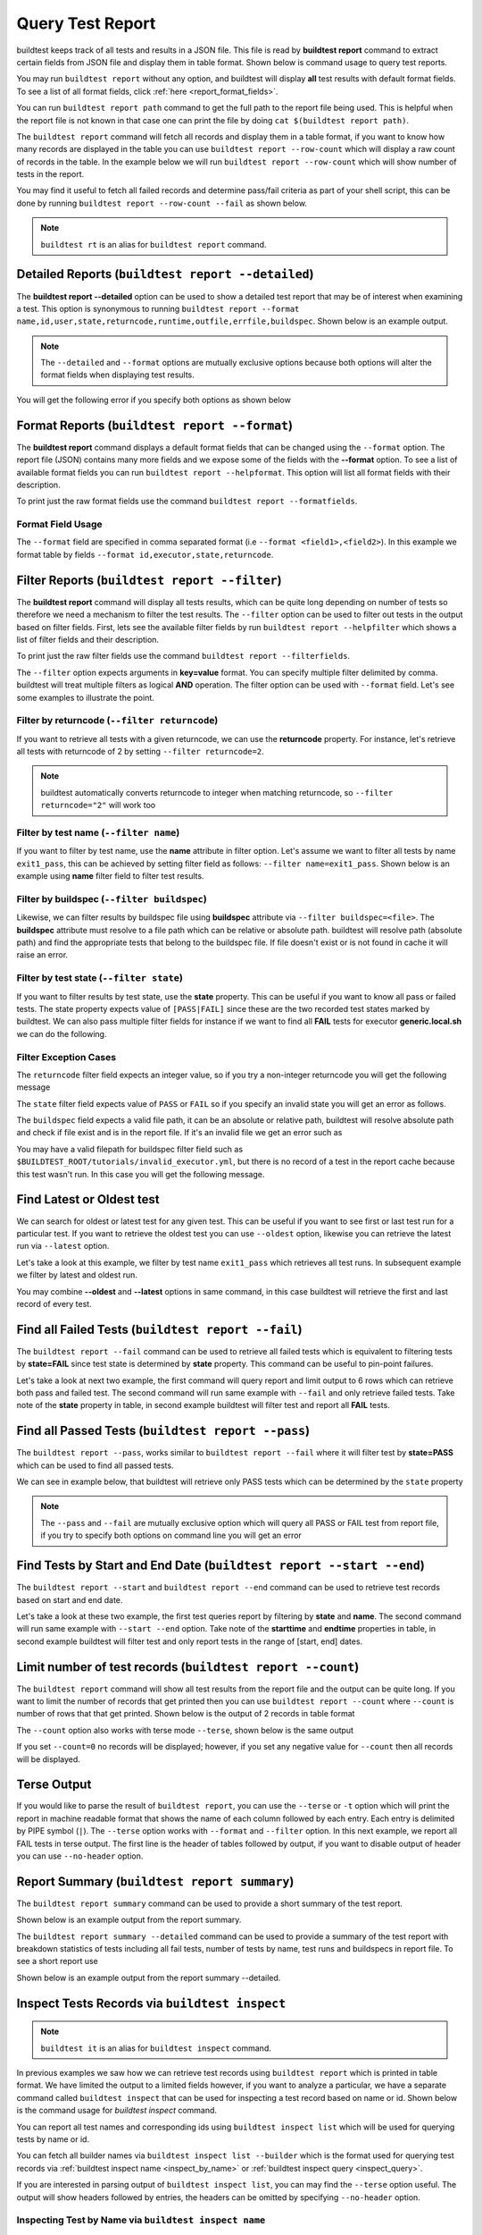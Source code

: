 
.. _test_reports:

Query Test Report
==================

buildtest keeps track of all tests and results in a JSON file.  This file is read by **buildtest report**
command to extract certain fields from JSON file and display
them in table format. Shown below is command usage to query test reports.

.. dropdown:: ``buildtest report --help``

    .. command-output:: buildtest report --help

You may run ``buildtest report`` without any option, and buildtest will display **all** test results
with default format fields. To see a list of all format fields, click :ref:`here <report_format_fields>`.

.. dropdown:: ``buildtest report``

    .. command-output:: buildtest report
       :ellipsis: 20

You can run ``buildtest report path`` command to get the full path to the report file being used. This is helpful when the report file
is not known in that case one can print the file by doing ``cat $(buildtest report path)``.

.. dropdown:: ``buildtest report path``

    .. command-output:: buildtest report path

The ``buildtest report`` command will fetch all records and display them in a table format, if you want to know how many records are displayed in the table you can use ``buildtest report --row-count`` which will display   
a raw count of records in the table. In the example below we will run ``buildtest report --row-count`` which will show number of tests in the report.

.. dropdown:: ``buildtest report --row-count``

    .. command-output:: buildtest report --row-count

You may find it useful to fetch all failed records and determine pass/fail criteria as part of your shell script, this can be done by running ``buildtest report --row-count --fail`` as shown below.

.. dropdown:: ``buildtest report --row-count --fail``

    .. command-output:: buildtest report --row-count --fail

.. note::
   ``buildtest rt`` is an alias for ``buildtest report`` command.

.. _report_format_fields:

Detailed Reports (``buildtest report --detailed``)
---------------------------------------------------

The **buildtest report --detailed** option can be used to show a detailed test report that may be of interest when
examining a test. This option is synonymous to running ``buildtest report --format name,id,user,state,returncode,runtime,outfile,errfile,buildspec``.
Shown below is an example output.

.. dropdown:: ``buildtest report --detailed``
    .. command-output:: buildtest report --detailed

.. note::
        The ``--detailed`` and ``--format`` options are mutually exclusive options because both options
        will alter the format fields when displaying test results.

You will get the following error if you specify both options as shown below

.. dropdown:: ``buildtest report --detailed --format name``
    .. command-output:: buildtest report --detailed --format name
       :returncode: 1

Format Reports (``buildtest report --format``)
-----------------------------------------------

The **buildtest report** command displays a default format fields that can be changed using the
``--format`` option. The report file (JSON) contains many more fields and we expose some of the fields
with the **--format** option. To see a list of available format fields you can run ``buildtest report --helpformat``.
This option will list all format fields with their description.

.. dropdown:: ``buildtest report --helpformat``

    .. command-output:: buildtest report --helpformat

To print just the raw format fields use the command ``buildtest report --formatfields``.

.. dropdown:: ``buildtest report --formatfields``

    .. command-output:: buildtest report --formatfields

Format Field Usage
~~~~~~~~~~~~~~~~~~

The ``--format`` field are specified in comma separated format (i.e ``--format <field1>,<field2>``).
In this example we format table by fields ``--format id,executor,state,returncode``.

.. dropdown:: ``buildtest rt --format name,id,executor,state,returncode``

    .. command-output:: buildtest rt --format name,id,executor,state,returncode
       :ellipsis: 21

Filter Reports (``buildtest report --filter``)
-----------------------------------------------

The **buildtest report** command will display all tests results, which can be quite long depending on number of tests
so therefore we need a mechanism to filter the test results. The ``--filter`` option can be used
to filter out tests in the output based on filter fields. First, lets see the available filter fields
by run ``buildtest report --helpfilter`` which shows a list of filter fields and their description.

.. dropdown:: ``buildtest report --helpfilter``

    .. command-output:: buildtest report --helpfilter

To print just the raw filter fields use the command ``buildtest report --filterfields``.

.. dropdown:: ``buildtest report --filterfields``

    .. command-output:: buildtest report --filterfields

The ``--filter`` option expects arguments in **key=value** format. You can
specify multiple filter delimited by comma. buildtest will treat multiple
filters as logical **AND** operation. The filter option can be used with
``--format`` field. Let's see some examples to illustrate the point.

Filter by returncode (``--filter returncode``)
~~~~~~~~~~~~~~~~~~~~~~~~~~~~~~~~~~~~~~~~~~~~~~~~

If you want to retrieve all tests with a given returncode, we can use the **returncode**
property. For instance, let's retrieve all tests with returncode of 2 by setting ``--filter returncode=2``.

.. dropdown:: ``buildtest rt --filter returncode=2 --format=name,id,returncode``

    .. command-output:: buildtest rt --filter returncode=2 --format=name,id,returncode

.. Note:: buildtest automatically converts returncode to integer when matching returncode, so ``--filter returncode="2"`` will work too

Filter by test name (``--filter name``)
~~~~~~~~~~~~~~~~~~~~~~~~~~~~~~~~~~~~~~~~

If you want to filter by test name, use the **name** attribute in filter option. Let's assume
we want to filter all tests by name ``exit1_pass``, this can be achieved by setting filter
field as follows: ``--filter name=exit1_pass``. Shown below is an example using **name** filter field
to filter test results.

.. dropdown:: ``buildtest rt --filter name=exit1_pass --format=name,id,returncode,state``

    .. command-output:: buildtest rt --filter name=exit1_pass --format=name,id,returncode,state

Filter by buildspec (``--filter buildspec``)
~~~~~~~~~~~~~~~~~~~~~~~~~~~~~~~~~~~~~~~~~~~~

Likewise, we can filter results by buildspec file using **buildspec** attribute via
``--filter buildspec=<file>``. The **buildspec** attribute must resolve to a file path which can be
relative or absolute path. buildtest will resolve path (absolute path) and find the appropriate
tests that belong to the buildspec file. If file doesn't exist or is not found in cache it will raise an error.

.. dropdown:: ``buildtest rt --filter buildspec=tutorials/python-hello.yml --format=name,id,state,buildspec``

    .. command-output:: buildtest rt --filter buildspec=tutorials/python-hello.yml --format=name,id,state,buildspec


Filter by test state (``--filter state``)
~~~~~~~~~~~~~~~~~~~~~~~~~~~~~~~~~~~~~~~~~

If you want to filter results by test state, use the **state** property. This can be
useful if you want to know all pass or failed tests. The state property expects
value of ``[PASS|FAIL]`` since these are the two recorded test states marked by buildtest.
We can also pass multiple filter fields for instance if we want to find all **FAIL**
tests for executor **generic.local.sh** we can do the following.

.. dropdown:: ``buildtest rt --filter state=FAIL,executor=generic.local.sh --format=name,id,state,executor``

    .. command-output:: buildtest rt --filter state=FAIL,executor=generic.local.sh --format=name,id,state,executor

Filter Exception Cases
~~~~~~~~~~~~~~~~~~~~~~~~

The ``returncode`` filter field expects an integer value, so if you try a non-integer
returncode you will get the following message

.. dropdown:: ``buildtest rt --filter returncode=1.5``
    :color: warning

    .. command-output:: buildtest rt --filter returncode=1.5
        :returncode: 1

The ``state`` filter field expects value of ``PASS`` or ``FAIL`` so if you specify an
invalid state you will get an error as follows.

.. dropdown:: ``buildtest rt --filter state=UNKNOWN``
    :color: warning

    .. command-output:: buildtest rt --filter state=UNKNOWN
        :returncode: 1

The ``buildspec`` field expects a valid file path, it can be an absolute or relative
path, buildtest will resolve absolute path and check if file exist and is in the report
file. If it's an invalid file we get an error such as

.. dropdown:: ``buildtest rt --filter buildspec=/path/to/invalid.yml``
    :color: warning

    .. command-output:: buildtest rt --filter buildspec=/path/to/invalid.yml
        :returncode: 1

You may have a valid filepath for buildspec filter field such as
``$BUILDTEST_ROOT/tutorials/invalid_executor.yml``, but there is no record of a test in the report cache
because this test wasn't run. In this case you will get the following message.

.. dropdown:: ``buildtest rt --filter buildspec=$BUILDTEST_ROOT/tutorials/invalid_executor.yml``
   :color: warning

    .. command-output:: buildtest rt --filter buildspec=$BUILDTEST_ROOT/tutorials/invalid_executor.yml
        :returncode: 1

Find Latest or Oldest test
--------------------------

We can search for oldest or latest test for any given test. This can be useful if you
want to see first or last test run for a particular test. If you want to retrieve the oldest
test you can use ``--oldest`` option, likewise you can retrieve the latest run via ``--latest`` option.

Let's take a look at this example, we filter by test name ``exit1_pass`` which retrieves all
test runs. In subsequent example we filter by latest and oldest run.

.. dropdown:: Show oldest run

    .. command-output:: buildtest report --filter name=exit1_pass --format name,id,starttime

    .. command-output:: buildtest report --filter name=exit1_pass --format name,id,starttime --oldest

.. dropdown:: Show latest run

    .. command-output:: buildtest report --filter name=exit1_pass --format name,id,starttime --latest

You may combine **--oldest** and **--latest** options in same command, in this case
buildtest will retrieve the first and last record of every test.

.. dropdown:: Show oldest and latest run

    .. command-output:: buildtest report --filter name=exit1_pass --format name,id,starttime --oldest --latest

.. _buildtest_report_fail:

Find all Failed Tests (``buildtest report --fail``)
--------------------------------------------------------

The ``buildtest report --fail`` command can be used to retrieve all failed tests which is equivalent to filtering tests
by **state=FAIL** since test state is determined by **state** property. This command can be useful to pin-point failures.

Let's take a look at next two example, the first command will query report and limit output to 6 rows which can retrieve both pass
and failed test. The second command will run same example with ``--fail`` and only retrieve failed tests.
Take note of the **state** property in table, in second example buildtest will filter test and report all **FAIL** tests.

.. dropdown:: Show fail tests

    .. command-output:: buildtest report --format name,id,state --count=6

    .. command-output:: buildtest report --format name,id,state --fail --count=6

Find all Passed Tests (``buildtest report --pass``)
--------------------------------------------------------

The ``buildtest report --pass``, works similar to ``buildtest report --fail`` where it will filter test by **state=PASS** which can be used to find all passed tests.

We can see in example below, that buildtest will retrieve only PASS tests which can be determined by the ``state`` property

.. dropdown:: Show pass tests

    .. command-output:: buildtest report --format name,id,state --pass --count=6

.. Note::
    The ``--pass`` and ``--fail`` are mutually exclusive option which will query all PASS or FAIL test from report file, if you try to
    specify both options on command line you will get an error

    .. command-output:: buildtest report --pass --fail
        :returncode: 2

Find Tests by Start and End Date (``buildtest report --start --end``)
------------------------------------------------------------------------

The ``buildtest report --start`` and ``buildtest report --end`` command can be used to retrieve test records based on start and end date.

Let's take a look at these two example, the first test queries report by filtering by **state** and **name**. The second command
will run same example with ``--start --end`` option. Take note of the **starttime** and **endtime** properties in table, in second example buildtest will
filter test and only report tests in the range of [start, end] dates.

.. dropdown:: Filter by start and end date

    .. code-block:: console

        $ buildtest report --filter state=FAIL,name=exit1_fail --format name,state,starttime,endtime
        Report File: /home/docs/checkouts/readthedocs.org/user_builds/buildtest/checkout
                                     s/1082/var/report.json
        ┏━━━━━━━━━━━━━━━━━━━━━━━━━━━━━━━━━━━━━━━━━━━━━━━━━━━━━━━━┳━━━━━━━━━━━━━━┳━━━━━━━━━━━━━━━━━━━━━━━━━━━━━━━━━━━━━━━━━━┳━━━━━━━━━━━━━━━━━━━━━━━━━━━━━━━━━━━━━━━━━┓
        ┃ name                                                   ┃ state        ┃ starttime                                ┃ endtime                                 ┃
        ┡━━━━━━━━━━━━━━━━━━━━━━━━━━━━━━━━━━━━━━━━━━━━━━━━━━━━━━━━╇━━━━━━━━━━━━━━╇━━━━━━━━━━━━━━━━━━━━━━━━━━━━━━━━━━━━━━━━━━╇━━━━━━━━━━━━━━━━━━━━━━━━━━━━━━━━━━━━━━━━━┩
        │ exit1_fail                                             │ FAIL         │ 2022/06/09 17:51:50                      │ 2022/06/09 17:51:50                     │
        ├────────────────────────────────────────────────────────┼──────────────┼──────────────────────────────────────────┼─────────────────────────────────────────┤
        │ exit1_fail                                             │ FAIL         │ 2022/06/09 17:51:51                      │ 2022/06/09 17:51:51                     │
        ├────────────────────────────────────────────────────────┼──────────────┼──────────────────────────────────────────┼─────────────────────────────────────────┤
        │ exit1_fail                                             │ FAIL         │ 2022/06/09 17:51:53                      │ 2022/06/09 17:51:53                     │
        ├────────────────────────────────────────────────────────┼──────────────┼──────────────────────────────────────────┼─────────────────────────────────────────┤
        │ exit1_fail                                             │ FAIL         │ 2022/06/09 17:52:01                      │ 2022/06/09 17:52:01                     │
        ├────────────────────────────────────────────────────────┼──────────────┼──────────────────────────────────────────┼─────────────────────────────────────────┤
        │ exit1_fail                                             │ FAIL         │ 2022/06/10 17:51:50                      │ 2022/06/10 17:51:50                     │
        ├────────────────────────────────────────────────────────┼──────────────┼──────────────────────────────────────────┼─────────────────────────────────────────┤
        │ exit1_fail                                             │ FAIL         │ 2022/06/10 17:51:52                      │ 2022/06/10 17:51:52                     │
        ├────────────────────────────────────────────────────────┼──────────────┼──────────────────────────────────────────┼─────────────────────────────────────────┤
        │ exit1_fail                                             │ FAIL         │ 2022/06/10 17:51:52                      │ 2022/06/10 17:51:52                     │
        ├────────────────────────────────────────────────────────┼──────────────┼──────────────────────────────────────────┼─────────────────────────────────────────┤
        │ exit1_fail                                             │ FAIL         │ 2022/06/10 17:52:01                      │ 2022/06/10 17:52:01                     │
        ├────────────────────────────────────────────────────────┼──────────────┼──────────────────────────────────────────┼─────────────────────────────────────────┤
        │ exit1_fail                                             │ FAIL         │ 2022/06/11 17:51:57                      │ 2022/06/11 17:51:57                     │
        ├────────────────────────────────────────────────────────┼──────────────┼──────────────────────────────────────────┼─────────────────────────────────────────┤
        │ exit1_fail                                             │ FAIL         │ 2022/06/11 17:51:59                      │ 2022/06/11 17:51:59                     │
        ├────────────────────────────────────────────────────────┼──────────────┼──────────────────────────────────────────┼─────────────────────────────────────────┤
        │ exit1_fail                                             │ FAIL         │ 2022/06/11 17:51:57                      │ 2022/06/11 17:51:57                     │
        ├────────────────────────────────────────────────────────┼──────────────┼──────────────────────────────────────────┼─────────────────────────────────────────┤
        │ exit1_fail                                             │ FAIL         │ 2022/06/11 17:51:59                      │ 2022/06/11 17:51:59                     │
        └────────────────────────────────────────────────────────┴──────────────┴──────────────────────────────────────────┴─────────────────────────────────────────┘

    .. code-block:: console

        $ buildtest report --filter state=FAIL,name=exit1_fail --format name,state,starttime,endtime --start 2022-06-10 --end 2022-06-11
        Report File: /home/docs/checkouts/readthedocs.org/user_builds/buildtest/checkout
                                     s/1082/var/report.json
        ┏━━━━━━━━━━━━━━━━━━━━━━━━━━━━━━━━━━━━━━━━━━━━━━━━━━━━━━━━┳━━━━━━━━━━━━━━┳━━━━━━━━━━━━━━━━━━━━━━━━━━━━━━━━━━━━━━━━━━┳━━━━━━━━━━━━━━━━━━━━━━━━━━━━━━━━━━━━━━━━━┓
        ┃ name                                                   ┃ state        ┃ starttime                                ┃ endtime                                 ┃
        ┡━━━━━━━━━━━━━━━━━━━━━━━━━━━━━━━━━━━━━━━━━━━━━━━━━━━━━━━━╇━━━━━━━━━━━━━━╇━━━━━━━━━━━━━━━━━━━━━━━━━━━━━━━━━━━━━━━━━━╇━━━━━━━━━━━━━━━━━━━━━━━━━━━━━━━━━━━━━━━━━┩
        │ exit1_fail                                             │ FAIL         │ 2022/06/10 17:51:50                      │ 2022/06/10 17:51:50                     │
        ├────────────────────────────────────────────────────────┼──────────────┼──────────────────────────────────────────┼─────────────────────────────────────────┤
        │ exit1_fail                                             │ FAIL         │ 2022/06/10 17:51:52                      │ 2022/06/10 17:51:52                     │
        ├────────────────────────────────────────────────────────┼──────────────┼──────────────────────────────────────────┼─────────────────────────────────────────┤
        │ exit1_fail                                             │ FAIL         │ 2022/06/10 17:51:52                      │ 2022/06/10 17:51:52                     │
        ├────────────────────────────────────────────────────────┼──────────────┼──────────────────────────────────────────┼─────────────────────────────────────────┤
        │ exit1_fail                                             │ FAIL         │ 2022/06/10 17:52:01                      │ 2022/06/10 17:52:01                     │
        ├────────────────────────────────────────────────────────┼──────────────┼──────────────────────────────────────────┼─────────────────────────────────────────┤
        │ exit1_fail                                             │ FAIL         │ 2022/06/11 17:51:57                      │ 2022/06/11 17:51:57                     │
        ├────────────────────────────────────────────────────────┼──────────────┼──────────────────────────────────────────┼─────────────────────────────────────────┤
        │ exit1_fail                                             │ FAIL         │ 2022/06/11 17:51:59                      │ 2022/06/11 17:51:59                     │
        ├────────────────────────────────────────────────────────┼──────────────┼──────────────────────────────────────────┼─────────────────────────────────────────┤
        │ exit1_fail                                             │ FAIL         │ 2022/06/11 17:51:57                      │ 2022/06/11 17:51:57                     │
        ├────────────────────────────────────────────────────────┼──────────────┼──────────────────────────────────────────┼─────────────────────────────────────────┤
        │ exit1_fail                                             │ FAIL         │ 2022/06/11 17:51:59                      │ 2022/06/11 17:51:59                     │
        └────────────────────────────────────────────────────────┴──────────────┴──────────────────────────────────────────┴─────────────────────────────────────────┘

Limit number of test records (``buildtest report --count``)
-------------------------------------------------------------

The ``buildtest report`` command will show all test results from the report file and the output can be quite long. 
If you want to limit the number of records that get printed then you can use ``buildtest report --count`` 
where ``--count`` is number of rows that that get printed. Shown below is the output of 2 records in table format

.. dropdown:: ``buildtest report --count 2``

    .. command-output:: buildtest report --count 2

The ``--count`` option also works with terse mode ``--terse``, shown below is the same output 

.. dropdown:: ``buildtest report --terse --count 2``

    .. command-output:: buildtest report --terse --count 2

If you set ``--count=0`` no records will be displayed; however, if you set any negative
value for ``--count`` then all records will be displayed.

.. dropdown:: Query tests with ``--count`` at 0 and negative value

    .. command-output:: buildtest report --count=0 --no-header --terse | wc -l
       :shell:

    .. command-output:: buildtest report --count=-5 --no-header --terse | wc -l
       :shell:

Terse Output
-------------

If you would like to parse the result of ``buildtest report``, you can use the ``--terse`` or ``-t`` option which
will print the report in machine readable format that shows the name of each column followed by each entry. Each entry
is delimited by PIPE symbol (``|``). The ``--terse`` option works with ``--format`` and ``--filter`` option. In this
next example, we report all FAIL tests in terse output. The first line is the header of tables followed by
output, if you want to disable output of header you can use ``--no-header`` option.

.. dropdown:: ``buildtest report --filter state=FAIL --format=name,id,state -t``

    .. command-output:: buildtest report --filter state=FAIL --format=name,id,state -t

Report Summary (``buildtest report summary``)
----------------------------------------------

The ``buildtest report summary`` command can be used to provide a short summary of the test report.

Shown below is an example output from the report summary.

.. dropdown:: ``buildtest report summary``

    .. command-output:: buildtest report summary

The ``buildtest report summary --detailed`` command can be used to provide a summary of the test report
with breakdown statistics of tests including all fail tests, number of tests by name, test runs
and buildspecs in report file. To see a short report use 

Shown below is an example output from the report summary --detailed.

.. dropdown:: ``buildtest report summary --detailed``

    .. command-output:: buildtest report summary --detailed


.. _inspect_test:

Inspect Tests Records via ``buildtest inspect``
-------------------------------------------------

.. note::
   ``buildtest it`` is an alias for ``buildtest inspect`` command.

In previous examples we saw how we can retrieve test records using  ``buildtest report`` which
is printed in table format. We have limited the output to a limited fields however, if you want to analyze a particular,
we have a separate command called ``buildtest inspect`` that can be used for inspecting a test record
based on name or id. Shown below is the command usage for `buildtest inspect` command.

.. dropdown:: ``buildtest inspect --help``

    .. command-output:: buildtest inspect --help

You can report all test names and corresponding ids using ``buildtest inspect list`` which
will be used for querying tests by name or id.

.. dropdown:: ``buildtest inspect list``

    .. command-output:: buildtest inspect list
       :ellipsis: 20

You can fetch all builder names via ``buildtest inspect list --builder`` which is the format used for
querying test records via :ref:`buildtest inspect name <inspect_by_name>` or :ref:`buildtest inspect query <inspect_query>`.

.. dropdown:: ``buildtest inspect list --builder``

    .. command-output:: buildtest inspect list --builder
        :ellipsis: 5

If you are interested in parsing output of ``buildtest inspect list``, you can may find the ``--terse`` option useful. The output will show
headers followed by entries, the headers can be omitted by specifying ``--no-header`` option.

.. dropdown:: ``buildtest inspect list -t``

    .. command-output:: buildtest inspect list -t
       :ellipsis: 5

.. _inspect_by_name:

Inspecting Test by Name via ``buildtest inspect name``
~~~~~~~~~~~~~~~~~~~~~~~~~~~~~~~~~~~~~~~~~~~~~~~~~~~~~~~

The ``buildtest inspect name`` expects a list of positional argument that correspond to name
of test you want to query and buildtest will fetch the **last** record for each named test. Let's see an example to
illustrate the point. We can see that each test is stored as a JSON format and buildtest keeps track of
metadata for each test such as `user`, `hostname`, `command`, path to output and error file, content of test,
state of test, returncode, etc... In this example, we will retrieve record for test name **circle_area** which
will print the raw content of the test in JSON format.

.. dropdown:: ``buildtest inspect name circle_area``

    .. command-output:: buildtest inspect name circle_area

You can query multiple tests as positional arguments in the format: ``buildtest inspect name <test1> <test2>``
In this next example, we will retrieve test records for ``bash_shell`` and  ``python_hello``.

.. dropdown:: ``buildtest inspect name bash_shell python_hello``

    .. command-output:: buildtest inspect name bash_shell python_hello

If you want to query all test records for a given name you can use the ``--all`` option which is applied to all positional
arguments.

Inspect Test by buildspec via ``buildtest inspect buildspec``
~~~~~~~~~~~~~~~~~~~~~~~~~~~~~~~~~~~~~~~~~~~~~~~~~~~~~~~~~~~~~~

buildtest can fetch records based on buildspec via ``buildtest inspect buildspec`` which expects
a list of buildspecs. By default, buildtest will fetch the latest record of each test, but if you
want to fetch all records you can pass the ``--all`` option.

In example below we will fetch latest record for all tests in **tutorials/vars.yml**

.. dropdown:: ``buildtest it buildspec tutorials/vars.yml``

    .. command-output:: buildtest it buildspec tutorials/vars.yml

buildtest will report an error if an input buildspec is invalid filepath such as one below

.. command-output:: buildtest it buildspec /tmp/buildspec.yml
   :returncode: 1

You can also pass multiple buildspes on the command line and fetch all records for a test. In example
below we will fetch all records from buildspecs **tutorials/vars.yml** and **tutorials/hello_world.yml**

.. command-output:: buildtest it buildspec --all tutorials/vars.yml tutorials/hello_world.yml

.. note::

    If you pass a valid filepath but file is not in cache you will get an error as follows

    .. command-output:: buildtest it buildspec $BUILDTEST_ROOT/README.rst
       :shell:
       :returncode: 1

.. _inspect_query:

Query Test Records via ``buildtest inspect query``
~~~~~~~~~~~~~~~~~~~~~~~~~~~~~~~~~~~~~~~~~~~~~~~~~~

The ``buildtest inspect query`` command can allow you to retrieve query certain fields from
each test records that can be useful when you are inspecting a test. Currently, we can
fetch content of output file, error file, testpath, and build script. Shown below are the list
of available options for ``buildtest inspect query``.

.. dropdown:: ``buildtest inspect --help``

    .. command-output:: buildtest inspect query --help

The ``buildtest inspect query`` command expects positional arguments that are name of tests
which you can get by running ``buildtest inspect list``.

For instance, let's query the test ``circle_area`` by running the following:

.. dropdown:: ``buildtest inspect query circle_area``

    .. command-output:: buildtest inspect query circle_area

buildtest will display metadata for each test. By default, buildtest will report the last run
for each test that is specified as a positional argument.

You can retrieve content of output file via ``--output`` or short option ``-o``. In this command, we retrieve the last run for ``circle_area`` and
print content of output file

.. dropdown:: ``buildtest inspect query -o circle_area``

    .. command-output:: buildtest inspect query -o circle_area

If you want to see content of error file use the ``-e`` or ``--error`` flag. It would be useful to inspect
content of build script and generated test, which can be retrieved using ``--testpath`` and ``--buildscript``. Let's
query test ``circle_area`` and report all of the content fields

.. dropdown:: ``buildtest inspect query -o -e --testpath -b circle_area``

    .. command-output:: buildtest inspect query -o -e --testpath -b circle_area

We can query multiple tests using ``buildtest inspect query`` since each test is a positional argument. Any
options specified to `buildtest inspect query` will be applied to all test. For instance, let's fetch the output the
of test names ``root_disk_usage`` and ``python_hello``

.. dropdown:: ``buildtest inspect query -o root_disk_usage python_hello``

    .. command-output:: buildtest inspect query -o root_disk_usage python_hello

If you want to query specific test ID, you can specify name of test followed by `/` and test ID. You don't need to specify
the full ID however tab completion is available to help fill in the names. For example if you want to query test record for
`circle_area/8edce927-2ecc-4991-ac40-e376c03394b4` shown in tab completion you can type a first few characters to query the record

.. code-block:: console

    $ buildtest inspect query circle_area/
    circle_area/08f20b50-d2e2-41ab-a75e-a7df75e5afcc  circle_area/8edce927-2ecc-4991-ac40-e376c03394b4  circle_area/d47b6ba8-71b6-4531-b8cd-b6ba9b5f0c6c
    circle_area/237c3a96-fad0-4ab7-ab1f-3e7ed1816955  circle_area/baea2e9b-a187-4f9f-bcea-75e768ccb0e0  circle_area/e6652700-4cdb-4f6b-80c5-261e4f448876
    circle_area/2c279160-1abf-4c70-957f-d9e4608f521b  circle_area/bf8f1762-ebf9-458e-92e2-af3fc6e73eac  circle_area/e7cc7138-a650-4cd8-aca8-b904f901a0da

    $ buildtest inspect query circle_area/8ed
    ──────────────────────────────────────────────────────────────────────────────────────────── circle_area/8edce927-2ecc-4991-ac40-e376c03394b4 ─────────────────────────────────────────────────────────────────────────────────────────────
    Executor: generic.local.bash
    Description: Calculate circle of area given a radius
    State: PASS
    Returncode: 0
    Runtime: 0.360774 sec
    Starttime: 2021/12/23 12:37:25
    Endtime: 2021/12/23 12:37:25
    Command: bash --norc --noprofile -eo pipefail circle_area_build.sh
    Test Script: /Users/siddiq90/Documents/GitHubDesktop/buildtest/var/tests/generic.local.bash/python-shell/circle_area/8edce927/circle_area.sh
    Build Script: /Users/siddiq90/Documents/GitHubDesktop/buildtest/var/tests/generic.local.bash/python-shell/circle_area/8edce927/circle_area_build.sh
    Output File: /Users/siddiq90/Documents/GitHubDesktop/buildtest/var/tests/generic.local.bash/python-shell/circle_area/8edce927/circle_area.out
    Error File: /Users/siddiq90/Documents/GitHubDesktop/buildtest/var/tests/generic.local.bash/python-shell/circle_area/8edce927/circle_area.err
    Log File: /Users/siddiq90/Documents/GitHubDesktop/buildtest/var/logs/buildtest_c5dnun2l.log

buildtest will search for test ID using `re.match <https://docs.python.org/3/library/re.html#re.match>`_ so it is possible to apply a regular expression to seek
out multiple test records. The tests must be enclosed in quotes ``"`` in-order to have a valid regular expression. Here are few examples that can be useful

.. code-block::

    # retrieve all test records for name `circle_area`
    buildtest inspect query circle_area/

    # retrieve test records starting with ID `8a` and `bc` for test name `exit1`
    buildtest inspect query "exit1/(8a|bc)"

Using Alternate Report File
-----------------------------

The ``buildtest report`` and ``buildtest inspect`` command will read from the report file tracked by buildtest which is
stored in **$BUILDTEST_ROOT/var/report.json**. This single file can became an issue if you are running jobs through CI where you
can potentially overwrite same file or if you want separate report files for each set of builds. Luckily we have an option to handle
this using the ``buildtest -r <report_path> build -b <buildspec_path>`` option which can be used to specify an alternate location to report file.

buildtest will write the report file in the desired location, then you can specify the path to report file via
``buildtest -r <report_path> report`` and ``buildtest -r <report_path> inspect`` to load the report file when reporting tests.

The report file must be valid JSON file that buildtest understands in order to use `buildtest report` and
`buildtest inspect` command. Shown below are some examples using the alternate report file using ``buildtest report`` and
``buildtest inspect`` command.

.. code-block:: console

    $ buildtest -r $BUILDTEST_ROOT/python.json report --format name,id
                          Report File: /Users/siddiq90/Documents/GitHubDesktop/buildtest/python.json
    ┏━━━━━━━━━━━━━━━━━━━━━━━━━━━━━━━━━━━━━━━━━━━━━━━━━━━━━━━━━━━━━━━━━━━━┳━━━━━━━━━━━━━━━━━━━━━━━━━━━━━━━━━━━━━━━━━━━━━━━┓
    ┃ name                                                               ┃ id                                            ┃
    ┡━━━━━━━━━━━━━━━━━━━━━━━━━━━━━━━━━━━━━━━━━━━━━━━━━━━━━━━━━━━━━━━━━━━━╇━━━━━━━━━━━━━━━━━━━━━━━━━━━━━━━━━━━━━━━━━━━━━━━┩
    │ circle_area                                                        │ a2814554                                      │
    ├────────────────────────────────────────────────────────────────────┼───────────────────────────────────────────────┤
    │ python_hello                                                       │ dd447e43                                      │
    └────────────────────────────────────────────────────────────────────┴───────────────────────────────────────────────┘

You can view path to all report files via ``buildtest report list`` which keeps track of any new report files created when using ``buildtest build -r`` option.

.. command-output:: buildtest report list
